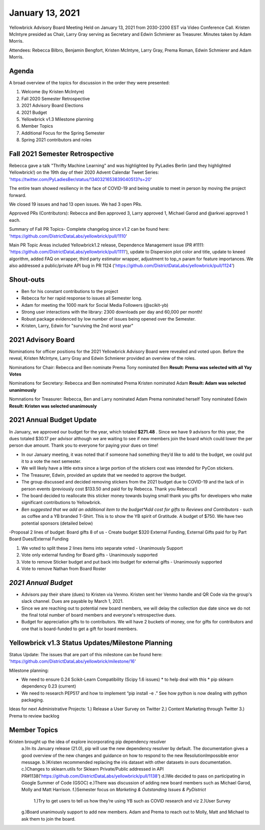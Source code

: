 .. -*- mode: rst -*-

January 13, 2021
================

Yellowbrick Advisory Board Meeting Held on January 13, 2021 from 2030-2200 EST via Video Conference Call.
Kristen McIntyre presided as Chair, Larry Gray serving as Secretary and Edwin Schmierer as Treasurer.
Minutes taken by Adam Morris.

Attendees: Rebecca Bilbro, Benjamin Bengfort, Kristen McIntyre, Larry Gray, Prema Roman, Edwin Schmierer and Adam Morris.

Agenda
-------------------------

A broad overview of the topics for discussion in the order they were presented:

1. Welcome (by Kristen McIntyre)

2. Fall 2020 Semester Retrospective

3. 2021 Advisory Board Elections

4. 2021 Budget

5. Yellowbrick v1.3 Milestone planning

6. Member Topics

7. Additional Focus for the Spring Semester

8. Spring 2021 contributors and roles

Fall 2021 Semester Retrospective
--------------------------------

Rebecca gave a talk "Thrifty Machine Learning" and was highlighted by PyLadies Berlin (and they highlighted Yellowbrick!)
on the 19th day of their 2020 Advent Calendar Tweet Series: 'https://twitter.com/PyLadiesBer/status/1340321653839040513?s=20'

The entire team showed resiliency in the face of COVID-19 and being unable to meet in person by moving the project forward.

We closed 19 issues and had 13 open issues.  We had 3 open PRs.

Approved PRs (Contributors):
Rebecca and Ben approved 3, Larry approved 1, Michael Garod and @arkvei approved 1 each.

Summary of Fall PR Topics- Complete changelog since v1.2 can be found here: 'https://github.com/DistrictDataLabs/yellowbrick/pull/1110'

Main PR Topic Areas included Yellowbrick1.2 release, Dependence Management issue (PR #1111: 'https://github.com/DistrictDataLabs/yellowbrick/pull/1111'), update to Dispersion plot color and title,
update to kneed algorithm, added FAQ on wrapper, third party estimator wrapper, adjustment to top_n param for feature importances.  We also addressed a public/private API bug in PR 1124 ('https://github.com/DistrictDataLabs/yellowbrick/pull/1124')

Shout-outs
-------------------------
- Ben for his constant contributions to the project

- Rebecca for her rapid response to issues all Semester long.

- Adam for meeting the 1000 mark for Social Media Followers (@scikit-yb)

- Strong user interactions with the library: 2300 downloads per day and 60,000 per month!

- Robust package evidenced by low number of issues being opened over the Semester.

- Kristen, Larry, Edwin for "surviving the 2nd worst year"

2021 Advisory Board
-------------------------
Nominations for officer positions for the 2021 Yellowbrick Advisory Board were revealed and voted upon.
Before the reveal, Kristen McIntyre, Larry Gray and Edwin Schmierer provided an overview of the roles.

Nominations for Chair:
Rebecca and Ben nominate Prema
Tony nominated Ben
**Result: Prema was selected with all Yay Votes**

Nominations for Secretary:
Rebecca and Ben nominated Prema
Kristen nominated Adam
**Result: Adam was selected unanimously**

Nomnations for Treasurer:
Rebecca, Ben and Larry nominated Adam
Prema nominated herself
Tony nominated Edwin
**Result: Kristen was selected unanimously**

2021 Annual Budget Update
-------------------------

In January, we approved our budget for the year, which totaled **$271.48** .
Since we have 9 advisors for this year, the dues totaled $30.17 per advisor although we are waiting to see if new members join the board which could lower the per person due amount.
Thank you to everyone for paying your dues on time!

-  In our January meeting, it was noted that if someone had something they’d like to add to the budget, we could put it to a vote the next semester.

-  We will likely have a little extra since a large portion of the stickers cost was intended for PyCon stickers.

-  The Treasurer, Edwin, provided an update that we needed to approve the budget.

-  The group discussed and decided removing stickers from the 2021 budget due to COVID-19 and the lack of in person events (previously cost $133.50 and paid for by Rebecca.  Thank you Rebecca!)

-  The board decided to reallocate this sticker money towards buying small thank you gifts for developers who make significant contributions to Yellowbrick.

-  *Ben suggested that we add an additional item to the budget*Add cost for gifts to Reviews and Contributors* - such as coffee and a YB branded T-Shirt. This is to show the YB spirit of Gratitude.  A budget of $750.  We have two potential sponsors (detailed below)

-Proposal 2 lines of budget: Board gifts 8 of us - Create budget $320 External Funding, External Gifts paid for by Part Board Dues/External Funding

1. We voted to split these 2 lines items into separate voted - Unanimously Support

2. Vote only external funding for Board gifts - Unanimously supported

3. Vote to remove Sticker budget and put back into budget for external gifts - Unanimously supported

4. Vote to remove Nathan from Board Roster

*2021 Annual Budget*
-------------------------

============================================ ============= =========== ===============
**Description**                              **Frequency** **Total**   **Paid for By**
============================================ ============= =========== ===============
Name.com domain registration (scikit-yb.org) annually      $17.98      Ben
Read the Docs Gold Membership                $10 monthly   $120.00     Ben
Yellowbrick Conbtributor gifts               annually      $133.50     Kristen
\                                                          **$271.48**
============================================ ============= =========== ================

- Advisors pay their share (dues) to Kristen via Venmo.  Kristen sent her Venmo handle and QR Code via the group's slack channel.  Dues are payable by March 1, 2021.

- Since we are reaching out to potential new board members, we will delay the collection due date since we do not the final total number of board members and everyone's retrospective dues.

- Budget for appreciation gifts to to contributors.  We will have 2 buckets of money, one for gifts for contributors and one that is board-funded to get a gift for board members.

============================================ ============= ===========
**Description**                              **Donation** **POC**
============================================ ============= ===========
Kansas Labs                                  $375          Ben
District Data Labs                           $375          Tony
\                                            **$750**
============================================ ============= ===========

Yellowbrick v1.3 Status Updates/Milestone Planning
---------------------------------------------------

Status Update:
The issues that are part of this milestone can be found here: 'https://github.com/DistrictDataLabs/yellowbrick/milestone/16'

Milestone planning:

- We need to ensure 0.24 Scikit-Learn Compatibility (Scipy 1.6 issues) * to help deal with this * pip sklearn dependency 0.23 (current)
- We need to research PEP517 and how to implement “pip install -e .” See how python is now dealing with python packaging.

Ideas for next Administrative Projects:
1.)  Release a User Survey on Twitter
2.)  Content Marketing through Twitter
3.)  Prema to review backlog

Member Topics
--------------------
Kristen brought up the idea of explore incorporating pip dependency resolver
  a.)In its January release (21.0), pip will use the new dependency resolver by
  default. The documentation gives a good overview of the new changes and
  guidance on how to respond to the new ResolutionImpossible error message.
  b.)Kristen recommended replacing the iris dataset with other datasets in ours documentation.
  c.)Changes to sklearn.utils for Sklearn Private/Public addressed in API PR#1138('https://github.com/DistrictDataLabs/yellowbrick/pull/1138')
  d.)We decided to pass on participating in Google Summer of Code (GSOC)
  e.)There was discussion of adding new board members such as Michael Garod, Molly and Matt Harrison.
  f.)Semester focus on *Marketing & Outstanding Issues & PyDistrict*
    1.)Try to get users to tell us how they’re using YB such as COVID research and viz
    2.)User Survey
  g.)Board unanimously support to add new members.  Adam and Prema to reach out to Molly, Matt and Michael to ask them to join the board.
